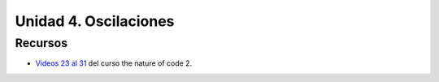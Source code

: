 Unidad 4. Oscilaciones
=======================================

Recursos 
----------------------

* `Videos 23 al 31 <https://youtube.com/playlist?list=PLRqwX-V7Uu6ZV4yEcW3uDwOgGXKUUsPOM>`__ 
  del curso the nature of code 2.